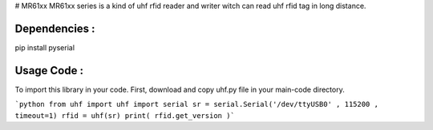 # MR61xx
MR61xx series is a kind of uhf rfid reader and writer witch can read uhf rfid tag in long distance.

Dependencies :
============
.. code::
pip install pyserial
 
Usage Code :
============
To import this library in your code. First, download and copy uhf.py file in your main-code directory.

```python
from uhf import uhf
import serial 
sr = serial.Serial('/dev/ttyUSB0' , 115200 , timeout=1)
rfid = uhf(sr)
print( rfid.get_version )```
